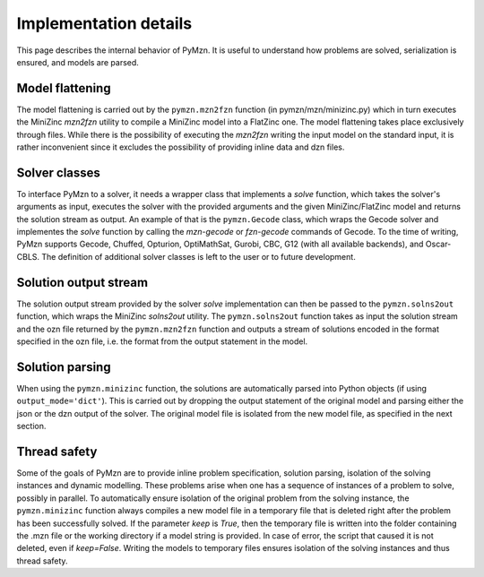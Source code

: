 Implementation details
======================

This page describes the internal behavior of PyMzn. It is useful to understand
how problems are solved, serialization is ensured, and models are parsed.

Model flattening
----------------
The model flattening is carried out by the ``pymzn.mzn2fzn`` function
(in pymzn/mzn/minizinc.py) which in turn executes the MiniZinc *mzn2fzn*
utility to compile a MiniZinc model into a FlatZinc one.
The model flattening takes place exclusively through files. While
there is the possibility of executing the *mzn2fzn* writing the input model on
the standard input, it is rather inconvenient since it excludes the possibility
of providing inline data and dzn files.

Solver classes
--------------
To interface PyMzn to a solver, it needs a wrapper class that implements a
`solve` function, which takes the solver's arguments as input, executes the
solver with the provided arguments and the given MiniZinc/FlatZinc model and
returns the solution stream as output.  An example of that is the
``pymzn.Gecode`` class, which wraps the Gecode solver and implementes the
`solve` function by calling the *mzn-gecode* or *fzn-gecode* commands of Gecode.
To the time of writing, PyMzn supports Gecode, Chuffed, Opturion, OptiMathSat,
Gurobi, CBC, G12 (with all available backends), and Oscar-CBLS. The definition
of additional solver classes is left to the user or to future development.

Solution output stream
----------------------
The solution output stream provided by the solver `solve` implementation can
then be passed to the ``pymzn.solns2out`` function, which wraps the MiniZinc
*solns2out* utility. The ``pymzn.solns2out`` function takes as input the
solution stream and the ozn file returned by the ``pymzn.mzn2fzn`` function and
outputs a stream of solutions encoded in the format specified in the ozn file,
i.e. the format from the output statement in the model.

Solution parsing
----------------
When using the ``pymzn.minizinc`` function, the solutions are automatically
parsed into Python objects (if using ``output_mode='dict'``). This is carried
out by dropping the output statement of the original model and parsing either
the json or the dzn output of the solver. The original model file is isolated
from the new model file, as specified in the next section.

Thread safety
-------------
Some of the goals of PyMzn are to provide inline problem specification,
solution parsing, isolation of the solving instances and dynamic modelling.
These problems arise when one has a sequence of instances of a problem to
solve, possibly in parallel. To automatically ensure isolation of
the original problem from the solving instance, the ``pymzn.minizinc`` function
always compiles a new model file in a temporary file that is deleted right
after the problem has been successfully solved. If the parameter `keep` is
`True`, then the temporary file is written into the folder containing the .mzn
file or the working directory if a model string is provided. In case of error,
the script that caused it is not deleted, even if `keep=False`. Writing the
models to temporary files ensures isolation of the solving instances and thus
thread safety.

